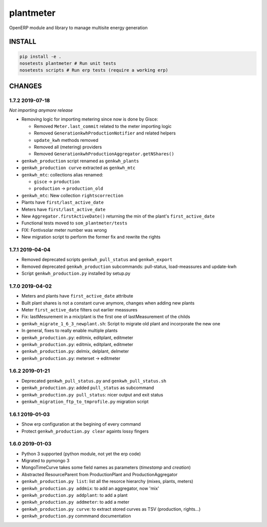 plantmeter
==========

OpenERP module and library to manage multisite energy generation

INSTALL
-------

.. code:: bash

    pip install -e .
    nosetests plantmeter # Run unit tests
    nosetests scripts # Run erp tests (require a working erp)

CHANGES
-------

1.7.2 2019-07-18
~~~~~~~~~~~~~~~~

*Not importing anymore release*

-  Removing logic for importing metering since now is done by Gisce:

   -  Removed ``Meter.last_commit`` related to the meter importing logic
   -  Removed ``GenerationkwhProductionNotifier`` and related helpers
   -  ``update_kwh`` methods removed
   -  Removed all (metering) providers
   -  Removed ``GenerationkwhProductionAggregator.getNShares()``

-  ``genkwh_production`` script renamed as ``genkwh_plants``
-  ``genkwh_production curve`` extracted as ``genkwh_mtc``
-  ``genkwh_mtc``: collections alias renamed:

   -  ``gisce`` -> ``production``
   -  ``production`` -> ``production_old``

-  ``genkwh_mtc``: New collection ``rightscorrection``
-  Plants have ``first/last_active_date``
-  Meters have ``first/last_active_date``
-  New ``Aggregator.firstActiveDate()`` returning the min of the plant's
   ``first_active_date``
-  Functional tests moved to ``som_plantmeter/tests``
-  FIX: Fontivsolar meter number was wrong
-  New migration script to perform the former fix and rewrite the rights

1.7.1 2019-04-04
~~~~~~~~~~~~~~~~

-  Removed deprecated scripts ``genkwh_pull_status`` and
   ``genkwh_export``
-  Removed deprecated ``genkwh_production`` subcommands: pull-status,
   load-meassures and update-kwh
-  Script ``genkwh_production.py`` installed by setup.py

1.7.0 2019-04-02
~~~~~~~~~~~~~~~~

-  Meters and plants have ``first_active_date`` attribute
-  Built plant shares is not a constant curve anymore, changes when
   adding new plants
-  Meter ``first_active_date`` filters out earlier meassures
-  Fix: lastMesurement in a mix/plant is the first one of
   lastMeasurement of the childs
-  ``genkwh_migrate_1_6_3_newplant.sh``: Script to migrate old plant and
   incorporate the new one
-  In general, fixes to really enable multiple plants
-  ``genkwh_production.py``: editmix, editplant, editmeter
-  ``genkwh_production.py``: editmix, editplant, editmeter
-  ``genkwh_production.py``: delmix, delplant, delmeter
-  ``genkwh_production.py``: meterset -> editmeter

1.6.2 2019-01-21
~~~~~~~~~~~~~~~~

-  Deprecated ``genkwh_pull_status.py`` and ``genkwh_pull_status.sh``
-  ``genkwh_production.py``: added ``pull_status`` as subcommand
-  ``genkwh_production.py pull_status``: nicer output and exit status
-  ``genkwh_migration_ftp_to_tmprofile.py`` migration script

1.6.1 2019-01-03
~~~~~~~~~~~~~~~~

-  Show erp configuration at the begining of every command
-  Protect ``genkwh_production.py clear`` againts lossy fingers

1.6.0 2019-01-03
~~~~~~~~~~~~~~~~

-  Python 3 supported (python module, not yet the erp code)
-  Migrated to pymongo 3
-  MongoTimeCurve takes some field names as parameters (*timestamp* and
   *creation*)
-  Abstracted ResourceParent from ProductionPlant and
   ProductionAggregator
-  ``genkwh_production.py list``: list all the resorce hierarchy (mixes,
   plants, meters)
-  ``genkwh_production.py addmix``: to add an aggregator, now 'mix'
-  ``genkwh_production.py addplant``: to add a plant
-  ``genkwh_production.py addmeter``: to add a meter
-  ``genkwh_production.py curve``: to extract stored curves as TSV
   (production, rights...)
-  ``genkwh_production.py`` commmand documentation
